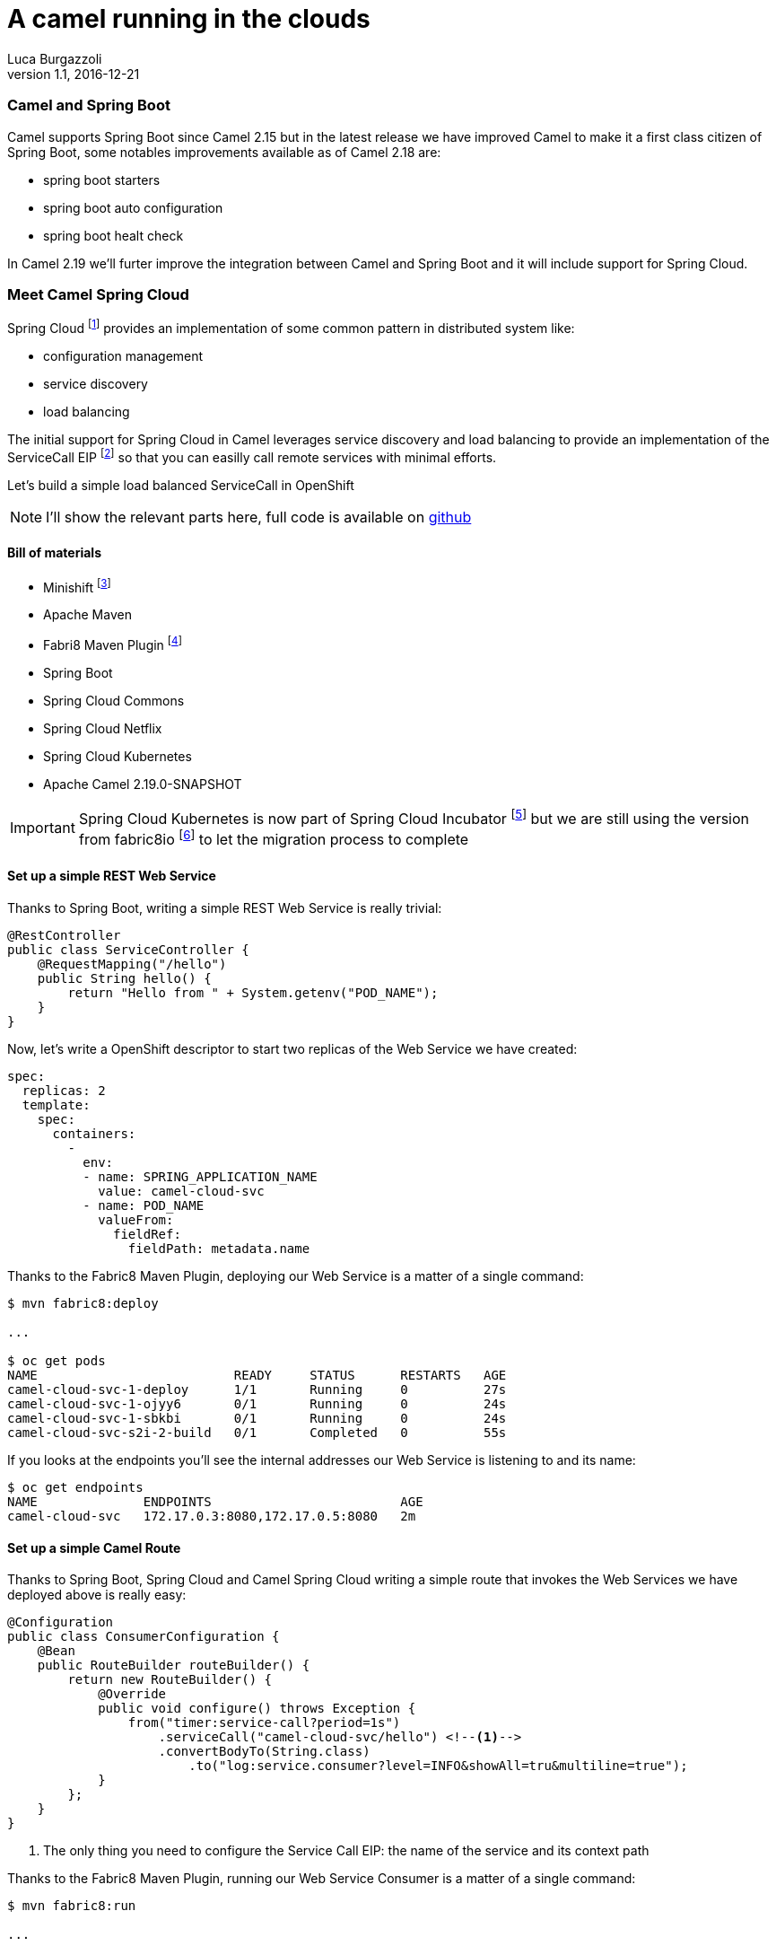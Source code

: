 = A camel running in the clouds
:hp-tags: camel, spring-boot, spring-cloud, microservices
Luca Burgazzoli
v1.1, 2016-12-21

=== Camel and Spring Boot
Camel supports Spring Boot since Camel 2.15 but in the latest release we have improved Camel to make it a first class citizen of Spring Boot, some notables improvements available as of Camel 2.18 are:

- spring boot starters
- spring boot auto configuration
- spring boot healt check

In Camel 2.19 we'll furter improve the integration between Camel and Spring Boot and it will include support for Spring Cloud.


=== Meet Camel Spring Cloud

Spring Cloud footnote:[http://projects.spring.io/spring-cloud/] provides an implementation of some common pattern in distributed system like:

- configuration management
- service discovery
- load balancing

The initial support for Spring Cloud in Camel leverages service discovery and load balancing to provide an implementation of the ServiceCall EIP footnote:[http://camel.apache.org/servicecall-eip.html] so that you can easilly call remote services with minimal efforts.


Let's build a simple load balanced ServiceCall in OpenShift

NOTE: I'll show the relevant parts here, full code is available on https://github.com/lburgazzoli/camel-cloud[github]

==== Bill of materials

- Minishift footnote:[https://github.com/minishift/minishift]
- Apache Maven
- Fabri8 Maven Plugin footnote:[https://maven.fabric8.io/]
- Spring Boot
- Spring Cloud Commons
- Spring Cloud Netflix
- Spring Cloud Kubernetes
- Apache Camel 2.19.0-SNAPSHOT


IMPORTANT: Spring Cloud Kubernetes is now part of Spring Cloud Incubator footnote:[https://github.com/spring-cloud-incubator/spring-cloud-kubernetes] but we are still using the version from fabric8io footnote:[https://github.com/fabric8io/spring-cloud-kubernetes/] to let the migration process to complete

==== Set up a simple REST Web Service

Thanks to Spring Boot, writing a simple REST Web Service is really trivial:

[source,java]
----
@RestController
public class ServiceController {
    @RequestMapping("/hello")
    public String hello() {
        return "Hello from " + System.getenv("POD_NAME");
    }
}
----

Now, let's write a OpenShift descriptor to start two replicas of the Web Service we have created:

[source,yaml]
----
spec:
  replicas: 2
  template:
    spec:
      containers:
        -
          env:
          - name: SPRING_APPLICATION_NAME
            value: camel-cloud-svc
          - name: POD_NAME
            valueFrom:
              fieldRef:
                fieldPath: metadata.name
----

Thanks to the Fabric8 Maven Plugin, deploying our Web Service is a matter of a single command:

[source]
----
$ mvn fabric8:deploy

...

$ oc get pods
NAME                          READY     STATUS      RESTARTS   AGE
camel-cloud-svc-1-deploy      1/1       Running     0          27s
camel-cloud-svc-1-ojyy6       0/1       Running     0          24s
camel-cloud-svc-1-sbkbi       0/1       Running     0          24s
camel-cloud-svc-s2i-2-build   0/1       Completed   0          55s
----

If you looks at the endpoints you'll see the internal addresses our Web Service is listening to and its name:

[source]
----
$ oc get endpoints
NAME              ENDPOINTS                         AGE
camel-cloud-svc   172.17.0.3:8080,172.17.0.5:8080   2m
----

==== Set up a simple Camel Route

Thanks to Spring Boot, Spring Cloud and Camel Spring Cloud writing a simple route that invokes the Web Services we have deployed above is really easy:

[source,java]
----
@Configuration
public class ConsumerConfiguration {
    @Bean
    public RouteBuilder routeBuilder() {
        return new RouteBuilder() {
            @Override
            public void configure() throws Exception {
                from("timer:service-call?period=1s")
                    .serviceCall("camel-cloud-svc/hello") <!--1-->
                    .convertBodyTo(String.class)
                        .to("log:service.consumer?level=INFO&showAll=tru&multiline=true");
            }
        };
    }
}
----
<1> The only thing you need to configure the Service Call EIP: the name of the service and its context path

Thanks to the Fabric8 Maven Plugin, running our Web Service Consumer is a matter of a single command:

[source]
----
$ mvn fabric8:run

...

[INFO] F8: 2016-12-21 17:35:25.473  INFO 1 --- [://service-call] service.consumer : Exchange[
[INFO] F8: , ExchangePattern: InOnly
[INFO] F8: , BodyType: String
[INFO] F8: , Body: Hello from camel-cloud-svc-1-sbkbi <!--1-->
[INFO] F8: ]
[INFO] F8: 2016-12-21 17:35:25.563  INFO 1 --- [://service-call] service.consumer : Exchange[
[INFO] F8: , ExchangePattern: InOnly
[INFO] F8: , BodyType: String
[INFO] F8: , Body: Hello from camel-cloud-svc-1-ojyy6 <!--2-->
[INFO] F8: ]
----
<1> Web Service invoked on POD camel-cloud-svc-1-sbkbi
<2> Web Service invoked on POD camel-cloud-svc-1-ojyy6

==== Wrap up

What's happen under the hood ?

1. Spring Cloud Kubernetes automatically creates a DiscoveryClient which is used to lookup services by name
2. Spring Cloud Commons/Netflix automatically creates a LoadBalancerClient which leverages Netflix's Ribbon for load balancing
3. Camel Spring Cloud automatically configure the SerivceCall EIP to use the LoadBalancerClient created by Spring Cloud

WARNING: This is a work in progress so things may change in the next future.
